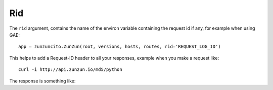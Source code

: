 Rid
===

The ``rid`` argument, contains the name of the environ variable  containing the request id if any, for example when using GAE::

   app = zunzuncito.ZunZun(root, versions, hosts, routes, rid='REQUEST_LOG_ID')


This helps to add a Request-ID header to all your responses, example when you
make a request like::

    curl -i http://api.zunzun.io/md5/python

The response is something like:

.. code-block:: rest
   :emphasize-lines: 2
   :linenos:

   HTTP/1.1 200 OK
   Request-ID: 52b041e500ff018603acd9c1c60001737e7a756e7a756e6369746f2d617069000131000100
   Content-Type: application/json; charset=UTF-8
   Vary: Accept-Encoding
   Date: Tue, 17 Dec 2013 12:21:57 GMT
   Server: Google Frontend
   Cache-Control: private
   Alternate-Protocol: 80:quic,80:quic
   Transfer-Encoding: chunked

   {
   "hash": "23eeeb4347bdd26bfc6b7ee9a3b755dd",
   "string": "python",
   "type": "md5"
   }
